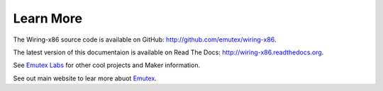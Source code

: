 Learn More
==========

The Wiring-x86 source code is available on GitHub:
`<http://github.com/emutex/wiring-x86>`_.

The latest version of this documentaion is available on Read The Docs:
`<http://wiring-x86.readthedocs.org>`_.

See `Emutex Labs <http://www.emutexlabs.com>`_ for other cool projects and
Maker information.

See out main website to lear more abuot `Emutex <http://www.emutex.com>`_.
